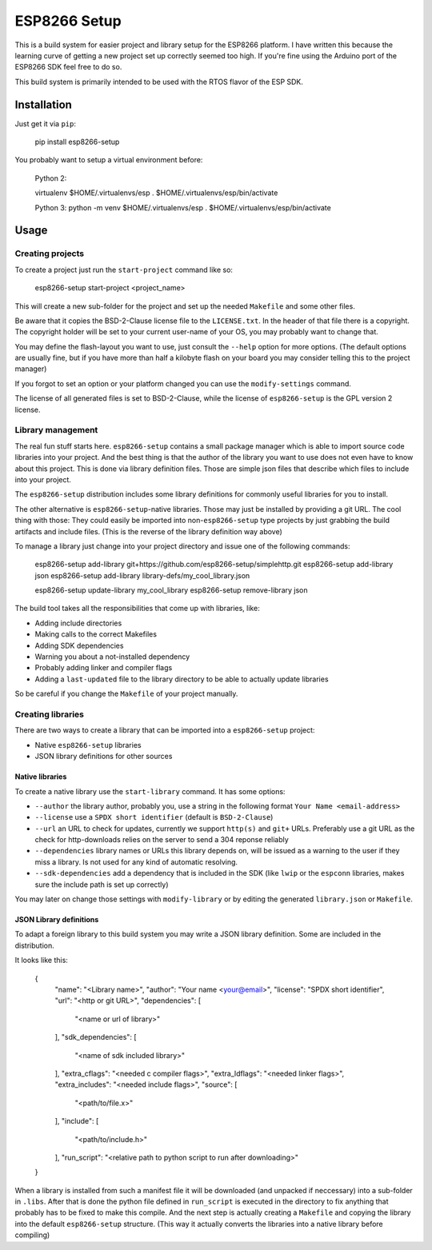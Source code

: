 =============
ESP8266 Setup
=============

This is a build system for easier project and library setup for the ESP8266 platform.
I have written this because the learning curve of getting a new project set up correctly
seemed too high. If you're fine using the Arduino port of the ESP8266 SDK feel free to
do so.

This build system is primarily intended to be used with the RTOS flavor of the ESP SDK.


Installation
============

Just get it via ``pip``:

    pip install esp8266-setup

You probably want to setup a virtual environment before:

    Python 2:
    
    virtualenv $HOME/.virtualenvs/esp
    . $HOME/.virtualenvs/esp/bin/activate

    
    Python 3:
    python -m venv $HOME/.virtualenvs/esp
    . $HOME/.virtualenvs/esp/bin/activate

Usage
=====

Creating projects
-----------------

To create a project just run the ``start-project`` command like so:

    esp8266-setup start-project <project_name>

This will create a new sub-folder for the project and set up the needed
``Makefile`` and some other files.

Be aware that it copies the BSD-2-Clause license file to the ``LICENSE.txt``.
In the header of that file there is a copyright. The copyright holder will be
set to your current user-name of your OS, you may probably want to change that.

You may define the flash-layout you want to use, just consult the ``--help`` option for
more options. (The default options are usually fine, but if you have more than half a
kilobyte flash on your board you may consider telling this to the project manager)

If you forgot to set an option or your platform changed you can use the
``modify-settings`` command.

The license of all generated files is set to BSD-2-Clause, while the license of
``esp8266-setup`` is the GPL version 2 license.


Library management
------------------

The real fun stuff starts here. ``esp8266-setup`` contains a small package manager which
is able to import source code libraries into your project. And the best thing is that
the author of the library you want to use does not even have to know about this project.
This is done via library definition files. Those are simple json files that describe
which files to include into your project.

The ``esp8266-setup`` distribution includes some library definitions for commonly useful
libraries for you to install.

The other alternative is ``esp8266-setup``-native libraries. Those may just be installed
by providing a git URL. The cool thing with those: They could easily be imported into
non-``esp8266-setup`` type projects by just grabbing the build artifacts and include
files. (This is the reverse of the library definition way above)

To manage a library just change into your project directory and issue one of the
following commands:

    esp8266-setup add-library git+https://github.com/esp8266-setup/simplehttp.git
    esp8266-setup add-library json
    esp8266-setup add-library library-defs/my_cool_library.json

    esp8266-setup update-library my_cool_library
    esp8266-setup remove-library json
    

The build tool takes all the responsibilities that come up with libraries, like:

- Adding include directories
- Making calls to the correct Makefiles
- Adding SDK dependencies
- Warning you about a not-installed dependency
- Probably adding linker and compiler flags
- Adding a ``last-updated`` file to the library directory to be able to 
  actually update libraries

So be careful if you change the ``Makefile`` of your project manually.


Creating libraries
------------------

There are two ways to create a library that can be imported into a ``esp8266-setup``
project:

- Native ``esp8266-setup`` libraries
- JSON library definitions for other sources

Native libraries
++++++++++++++++

To create a native library use the ``start-library`` command. It has some options:

- ``--author`` the library author, probably you, use a string in the following
  format ``Your Name <email-address>``
- ``--license`` use a ``SPDX short identifier`` (default is ``BSD-2-Clause``)
- ``--url`` an URL to check for updates, currently we support ``http(s)``
  and ``git+`` URLs. Preferably use a git URL as the check for http-downloads
  relies on the server to send a 304 reponse reliably
- ``--dependencies`` library names or URLs this library depends on, will be issued
  as a warning to the user if they miss a library. Is not used for any kind of
  automatic resolving.
- ``--sdk-dependencies`` add a dependency that is included in the SDK (like ``lwip``
  or the ``espconn`` libraries, makes sure the include path is set up correctly)

You may later on change those settings with ``modify-library`` or by editing the
generated ``library.json`` or ``Makefile``.

JSON Library definitions
++++++++++++++++++++++++

To adapt a foreign library to this build system you may write a JSON library definition.
Some are included in the distribution.

It looks like this:

    {
        "name": "<Library name>",
        "author": "Your name <your@email>",
        "license": "SPDX short identifier",
        "url": "<http or git URL>",
        "dependencies": [
            "<name or url of library>"
        ],
        "sdk_dependencies": [
            "<name of sdk included library>"
        ],
        "extra_cflags": "<needed c compiler flags>",
        "extra_ldflags": "<needed linker flags>",
        "extra_includes": "<needed include flags>",
        "source": [
            "<path/to/file.x>"
        ],
        "include": [
            "<path/to/include.h>"
        ],
        "run_script": "<relative path to python script to run after downloading>"
    }

When a library is installed from such a manifest file it will be downloaded (and
unpacked if neccessary) into a sub-folder in ``.libs``. After that is done the
python file defined in ``run_script`` is executed in the directory to fix anything
that probably has to be fixed to make this compile. And the next step is actually
creating a ``Makefile`` and copying the library into the default ``esp8266-setup``
structure. (This way it actually converts the libraries into a native library
before compiling)